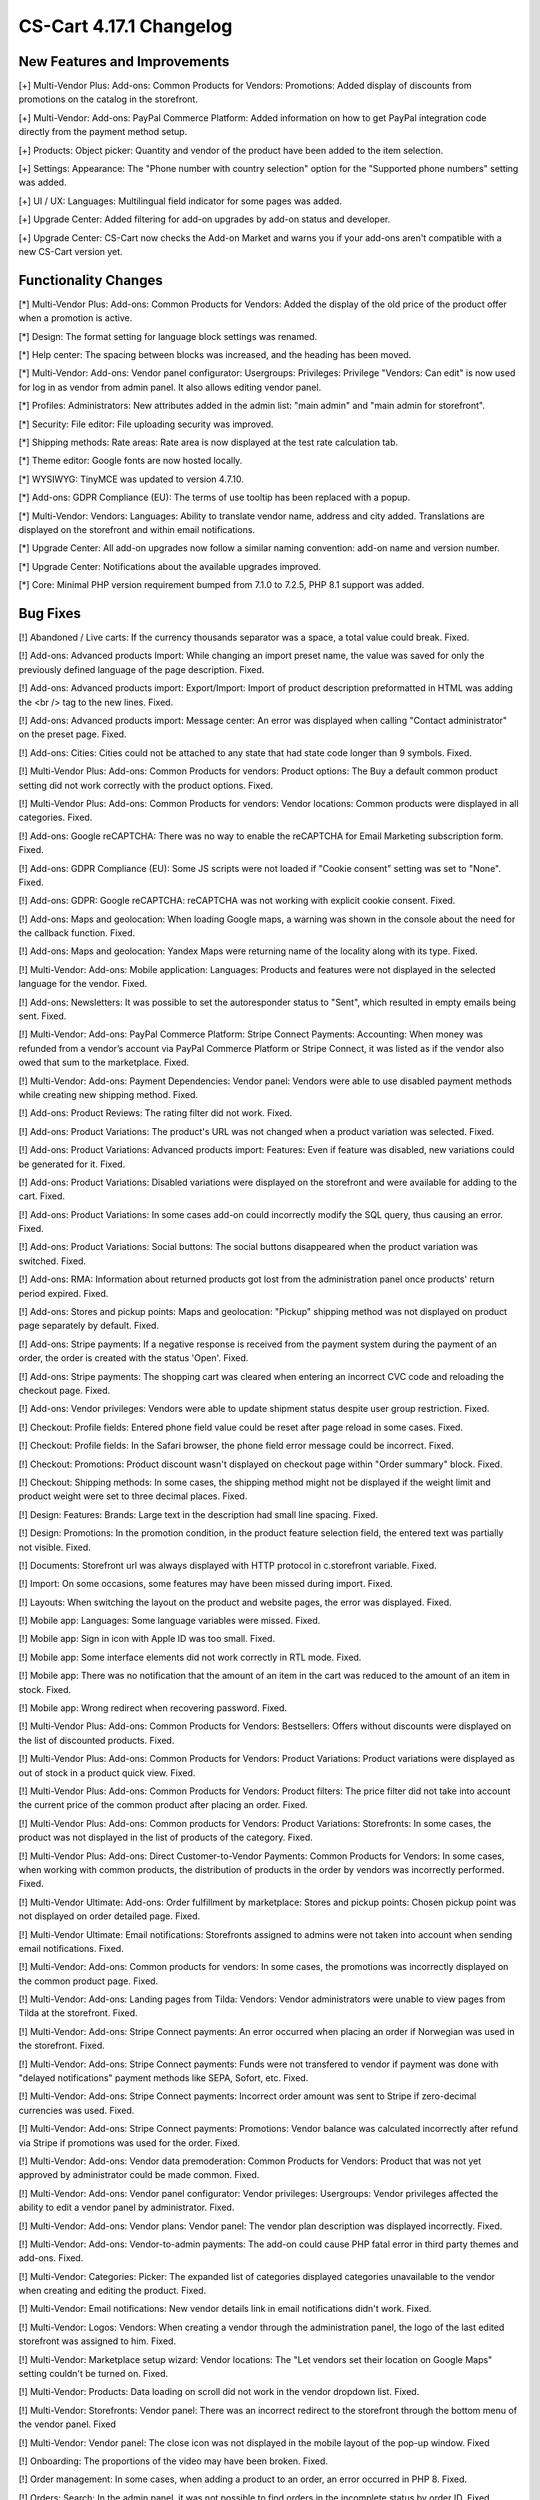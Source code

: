 ************************
CS-Cart 4.17.1 Changelog
************************

=============================
New Features and Improvements
=============================

[+] Multi-Vendor Plus: Add-ons: Common Products for Vendors: Promotions: Added display of discounts from promotions on the catalog in the storefront.

[+] Multi-Vendor: Add-ons: PayPal Commerce Platform: Added information on how to get PayPal integration code directly from the payment method setup.

[+] Products: Object picker: Quantity and vendor of the product have been added to the item selection.

[+] Settings: Appearance: The "Phone number with country selection" option for the "Supported phone numbers" setting was added.

[+] UI / UX: Languages: Multilingual field indicator for some pages was added.

[+] Upgrade Center: Added filtering for add-on upgrades by add-on status and developer.

[+] Upgrade Center: CS-Cart now checks the Add-on Market and warns you if your add-ons aren't compatible with a new CS-Cart version yet.

=====================
Functionality Changes
=====================

[*] Multi-Vendor Plus: Add-ons: Common Products for Vendors: Added the display of the old price of the product offer when a promotion is active.

[*] Design: The format setting for language block settings was renamed.

[*] Help center: The spacing between blocks was increased, and the heading has been moved.

[*] Multi-Vendor: Add-ons: Vendor panel configurator:  Usergroups: Privileges: Privilege "Vendors: Can edit" is now used for log in as vendor from admin panel. It also allows editing vendor panel.

[*] Profiles: Administrators: New attributes added in the admin list: "main admin" and "main admin for storefront".

[*] Security: File editor: File uploading security was improved.

[*] Shipping methods: Rate areas: Rate area is now displayed at the test rate calculation tab.

[*] Theme editor: Google fonts are now hosted locally.

[*] WYSIWYG: TinyMCE was updated to version 4.7.10.

[*] Add-ons: GDPR Compliance (EU): The terms of use tooltip has been replaced with a popup.

[*] Multi-Vendor: Vendors: Languages: Ability to translate vendor name, address and city added. Translations are displayed on the storefront and within email notifications.

[*] Upgrade Center: All add-on upgrades now follow a similar naming convention: add-on name and version number.

[*] Upgrade Center: Notifications about the available upgrades improved.

[*] Core: Minimal PHP version requirement bumped from 7.1.0 to 7.2.5, PHP 8.1 support was added.

=========
Bug Fixes
=========

[!] Abandoned / Live carts: If the currency thousands separator was a space, a total value could break. Fixed.

[!] Add-ons: Advanced products Import: While changing an import preset name, the value was saved for only the previously defined language of the page description. Fixed.

[!] Add-ons: Advanced products import: Export/Import: Import of product description preformatted  in HTML was adding the <br /> tag to the new lines. Fixed.

[!] Add-ons: Advanced products import: Message center: An error was displayed when calling "Contact administrator" on the preset page. Fixed.

[!] Add-ons: Cities: Cities could not be attached to any state that had state code longer than 9 symbols. Fixed.

[!] Multi-Vendor Plus: Add-ons: Common Products for vendors: Product options: The Buy a default common product setting did not work correctly with the product options. Fixed.

[!] Multi-Vendor Plus: Add-ons: Common Products for vendors: Vendor locations: Common products were displayed in all categories. Fixed.

[!] Add-ons: Google reCAPTCHA: There was no way to enable the reCAPTCHA for Email Marketing subscription form. Fixed.

[!] Add-ons: GDPR Compliance (EU): Some JS scripts were not loaded if "Cookie consent" setting was set to "None". Fixed.

[!] Add-ons: GDPR: Google reCAPTCHA: reCAPTCHA was not working with explicit cookie consent. Fixed.

[!] Add-ons: Maps and geolocation: When loading Google maps, a warning was shown in the console about the need for the callback function. Fixed.

[!] Add-ons: Maps and geolocation: Yandex Maps were returning name of the locality along with its type. Fixed.

[!] Multi-Vendor: Add-ons: Mobile application: Languages: Products and features were not displayed in the selected language for the vendor. Fixed.

[!] Add-ons: Newsletters: It was possible to set the autoresponder status to "Sent", which resulted in empty emails being sent. Fixed.

[!] Multi-Vendor: Add-ons: PayPal Commerce Platform: Stripe Connect Payments: Accounting: When money was refunded from a vendor’s account via PayPal Commerce Platform or Stripe Connect, it was listed as if the vendor also owed that sum to the marketplace. Fixed.

[!] Multi-Vendor: Add-ons: Payment Dependencies: Vendor panel: Vendors were able to use disabled payment methods while creating new shipping method. Fixed.

[!] Add-ons: Product Reviews: The rating filter did not work. Fixed.

[!] Add-ons: Product Variations: The product's URL was not changed when a product variation was selected. Fixed.

[!] Add-ons: Product Variations: Advanced products import: Features: Even if feature was disabled, new variations could be generated for it. Fixed.

[!] Add-ons: Product Variations: Disabled variations were displayed on the storefront and were available for adding to the cart. Fixed.

[!] Add-ons: Product Variations: In some cases add-on could incorrectly modify the SQL query, thus causing an error. Fixed.

[!] Add-ons: Product Variations: Social buttons: The social buttons disappeared when the product variation was switched. Fixed.

[!] Add-ons: RMA: Information about returned products got lost from the administration panel once products' return period expired. Fixed.

[!] Add-ons: Stores and pickup points: Maps and geolocation: "Pickup" shipping method was not displayed on product page separately by default. Fixed.

[!] Add-ons: Stripe payments: If a negative response is received from the payment system during the payment of an order, the order is created with the status 'Open'. Fixed.

[!] Add-ons: Stripe payments: The shopping cart was cleared when entering an incorrect CVC code and reloading the checkout page. Fixed.

[!] Add-ons: Vendor privileges: Vendors were able to update shipment status despite user group restriction. Fixed.

[!] Checkout: Profile fields: Entered phone field value could be reset after page reload in some cases. Fixed.

[!] Checkout: Profile fields: In the Safari browser, the phone field error message could be incorrect. Fixed.

[!] Checkout: Promotions: Product discount wasn't displayed on checkout page within "Order summary" block. Fixed.

[!] Checkout: Shipping methods: In some cases, the shipping method might not be displayed if the weight limit and product weight were set to three decimal places. Fixed.

[!] Design: Features: Brands: Large text in the description had small line spacing. Fixed.

[!] Design: Promotions: In the promotion condition, in the product feature selection field, the entered text was partially not visible. Fixed.

[!] Documents: Storefront url was always displayed with HTTP protocol in c.storefront variable. Fixed.

[!] Import: On some occasions, some features may have been missed during import. Fixed.

[!] Layouts: When switching the layout on the product and website pages, the error was displayed. Fixed.

[!] Mobile app: Languages: Some language variables were missed. Fixed.

[!] Mobile app: Sign in icon with Apple ID was too small. Fixed.

[!] Mobile app: Some interface elements did not work correctly in RTL mode. Fixed.

[!] Mobile app: There was no notification that the amount of an item in the cart was reduced to the amount of an item in stock. Fixed.

[!] Mobile app: Wrong redirect when recovering password. Fixed.

[!] Multi-Vendor Plus: Add-ons: Common Products for Vendors: Bestsellers: Offers without discounts were displayed on the list of discounted products. Fixed.

[!] Multi-Vendor Plus: Add-ons: Common Products for Vendors: Product Variations: Product variations were displayed as out of stock in a product quick view. Fixed.

[!] Multi-Vendor Plus: Add-ons: Common Products for Vendors: Product filters: The price filter did not take into account the current price of the common product after placing an order. Fixed.

[!] Multi-Vendor Plus: Add-ons: Common products for Vendors: Product Variations: Storefronts: In some cases, the product was not displayed in the list of products of the category. Fixed.

[!] Multi-Vendor Plus: Add-ons: Direct Customer-to-Vendor Payments: Common Products for Vendors: In some cases, when working with common products, the distribution of products in the order by vendors was incorrectly performed. Fixed.

[!] Multi-Vendor Ultimate: Add-ons: Order fulfillment by marketplace: Stores and pickup points: Chosen pickup point was not displayed on order detailed page. Fixed.

[!] Multi-Vendor Ultimate: Email notifications: Storefronts assigned to admins were not taken into account when sending email notifications. Fixed.

[!] Multi-Vendor: Add-ons: Common products for vendors: In some cases, the promotions was incorrectly displayed on the common product page. Fixed.

[!] Multi-Vendor: Add-ons: Landing pages from Tilda: Vendors: Vendor administrators were unable to view pages from Tilda at the storefront. Fixed.

[!] Multi-Vendor: Add-ons: Stripe Connect payments: An error occurred when placing an order if Norwegian was used in the storefront. Fixed.

[!] Multi-Vendor: Add-ons: Stripe Connect payments: Funds were not transfered to vendor if payment was done with "delayed notifications" payment methods like SEPA, Sofort, etc. Fixed.

[!] Multi-Vendor: Add-ons: Stripe Connect payments: Incorrect order amount was sent to Stripe if zero-decimal currencies was used. Fixed.

[!] Multi-Vendor: Add-ons: Stripe Connect payments: Promotions: Vendor balance was calculated incorrectly after refund via Stripe if promotions was used for the order. Fixed.

[!] Multi-Vendor: Add-ons: Vendor data premoderation: Common Products for Vendors: Product that was not yet approved by administrator could be made common. Fixed.

[!] Multi-Vendor: Add-ons: Vendor panel configurator: Vendor privileges: Usergroups: Vendor privileges affected the ability to edit a vendor panel by administrator. Fixed.

[!] Multi-Vendor: Add-ons: Vendor plans: Vendor panel: The vendor plan description was displayed incorrectly. Fixed.

[!] Multi-Vendor: Add-ons: Vendor-to-admin payments: The add-on could cause PHP fatal error in third party themes and add-ons. Fixed.

[!] Multi-Vendor: Categories: Picker: The expanded list of categories displayed categories unavailable to the vendor when creating and editing the product. Fixed.

[!] Multi-Vendor: Email notifications: New vendor details link in email notifications didn't work. Fixed.

[!] Multi-Vendor: Logos: Vendors: When creating a vendor through the administration panel, the logo of the last edited storefront was assigned to him. Fixed.

[!] Multi-Vendor: Marketplace setup wizard: Vendor locations: The "Let vendors set their location on Google Maps" setting couldn't be turned on. Fixed.

[!] Multi-Vendor: Products: Data loading on scroll did not work in the vendor dropdown list. Fixed.

[!] Multi-Vendor: Storefronts: Vendor panel: There was an incorrect redirect to the storefront through the bottom menu of the vendor panel. Fixed

[!] Multi-Vendor: Vendor panel: The close icon was not displayed in the mobile layout of the pop-up window. Fixed

[!] Onboarding: The proportions of the video may have been broken. Fixed.

[!] Order management: In some cases, when adding a product to an order, an error occurred in PHP 8. Fixed.

[!] Orders: Search: In the admin panel, it was not possible to find orders in the incomplete status by order ID. Fixed.

[!] Orders: In some cases multiple orders with the same identifiers could be created. Fixed.

[!] Payments: PayPal Payments: Payflow: Incorrect name value was displayed in the request. Fixed.

[!] Products: Edit selected: Features: The feature selection was not active when the page was loading. Fixed.

[!] Products: Options: When cloning a variant of an option, the image alternative text was cloned incorrectly. Fixed.

[!] Products: The products page without a category opened with an error. Fixed.

[!] Sales reports: At some zoom levels, products weren't loaded in reports. Fixed.

[!] Storefronts: Regions: Pages of the regional storefront with redirect enabled might not be indexed by crawlers. Fixed.

[!] Ultimate: Add-ons: Stripe: An order made from an additional storefront might not change its status after successful payment. Fixed.

[!] Upgrade center: Languages: Step with upgrading the language packs may take too much time during the installation's upgrade. Fixed.

[!] Upgrade center: Upgrades could result in error, if "MyISAM" was disabled on server. Fixed.

[!] Upgrade center: When updating add-ons, 0 was substituted to the add-on's number in the console. Fixed.

[!] Upgrade Center: The upgrade of the CS-Cart platform itself could end up at the bottom of the list. Fixed.
